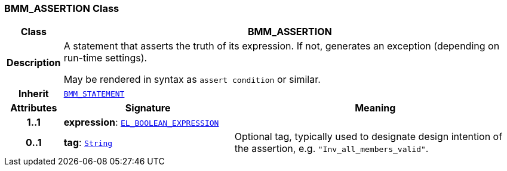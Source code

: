 === BMM_ASSERTION Class

[cols="^1,3,5"]
|===
h|*Class*
2+^h|*BMM_ASSERTION*

h|*Description*
2+a|A statement that asserts the truth of its expression. If not, generates an exception (depending on run-time settings).

May be rendered in syntax as `assert condition` or similar.

h|*Inherit*
2+|`<<_bmm_statement_class,BMM_STATEMENT>>`

h|*Attributes*
^h|*Signature*
^h|*Meaning*

h|*1..1*
|*expression*: `<<_el_boolean_expression_class,EL_BOOLEAN_EXPRESSION>>`
a|

h|*0..1*
|*tag*: `link:/releases/BASE/{base_release}/foundation_types.html#_string_class[String^]`
a|Optional tag, typically used to designate design intention of the assertion, e.g. `"Inv_all_members_valid"`.
|===
